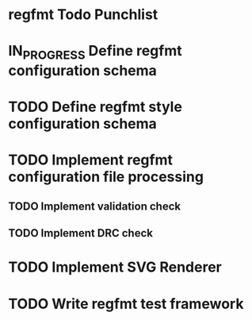 * regfmt Todo Punchlist
* IN_PROGRESS Define regfmt configuration schema
* TODO Define regfmt style configuration schema
* TODO Implement regfmt configuration file processing
** TODO Implement validation check
** TODO Implement DRC check
* TODO Implement SVG Renderer
* TODO Write regfmt test framework







